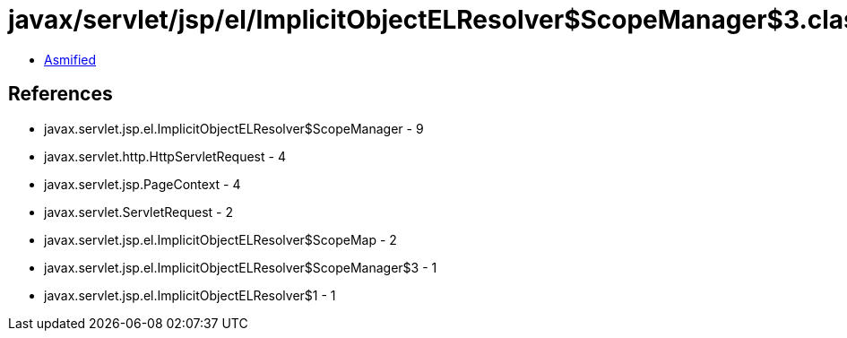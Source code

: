 = javax/servlet/jsp/el/ImplicitObjectELResolver$ScopeManager$3.class

 - link:ImplicitObjectELResolver$ScopeManager$3-asmified.java[Asmified]

== References

 - javax.servlet.jsp.el.ImplicitObjectELResolver$ScopeManager - 9
 - javax.servlet.http.HttpServletRequest - 4
 - javax.servlet.jsp.PageContext - 4
 - javax.servlet.ServletRequest - 2
 - javax.servlet.jsp.el.ImplicitObjectELResolver$ScopeMap - 2
 - javax.servlet.jsp.el.ImplicitObjectELResolver$ScopeManager$3 - 1
 - javax.servlet.jsp.el.ImplicitObjectELResolver$1 - 1
